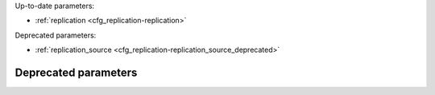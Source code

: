 Up-to-date parameters:

* :ref:`replication <cfg_replication-replication>`

Deprecated parameters:

* :ref:`replication_source <cfg_replication-replication_source_deprecated>`

.. _cfg_replication-replication:

.. confval:: replication

    If ``replication`` is not an empty string, the instance is considered to be
    a Tarantool :ref:`replica <index-box_replication>`. The replica will
    try to connect to the master specified in ``replication`` with a
    :ref:`URI <index-uri>` (Universal Resource Identifier), for example
    :samp:`{konstantin}:{secret_password}@{tarantool.org}:{3301}`.

    | If there is more than one replication source in a replica set, specify an
      array of URIs, for example
    | :extsamp:`box.cfg{ replication = { {*{'uri1'}*}, {*{'uri2'}*} } }`

    If one of the URIs is "self" -- that is, if one of the URIs is for the
    instance where ``box.cfg{}`` is being executed on -- then it is ignored.
    Thus it is possible to use the same ``replication`` specification on
    multiple servers.

    The default user name is ‘guest’. A replica does not accept
    data-change requests on the :ref:`listen <cfg_basic-listen>` port.
    The ``replication`` parameter is dynamic, that is, to enter master
    mode, simply set ``replication`` to an empty string and issue
    :extsamp:`box.cfg{ replication = {*{new-value}*} }`.

    | Type: string
    | Default: null
    | Dynamic: **yes**

*********************
Deprecated parameters
*********************

.. _cfg_replication-replication_source_deprecated:

.. confval:: replication_source

    **Deprecated since 1.7.3** in favor of
    :ref:`replication <cfg_replication-replication>`.
    The parameter was only renamed,
    while the type, values and semantics remained intact.
